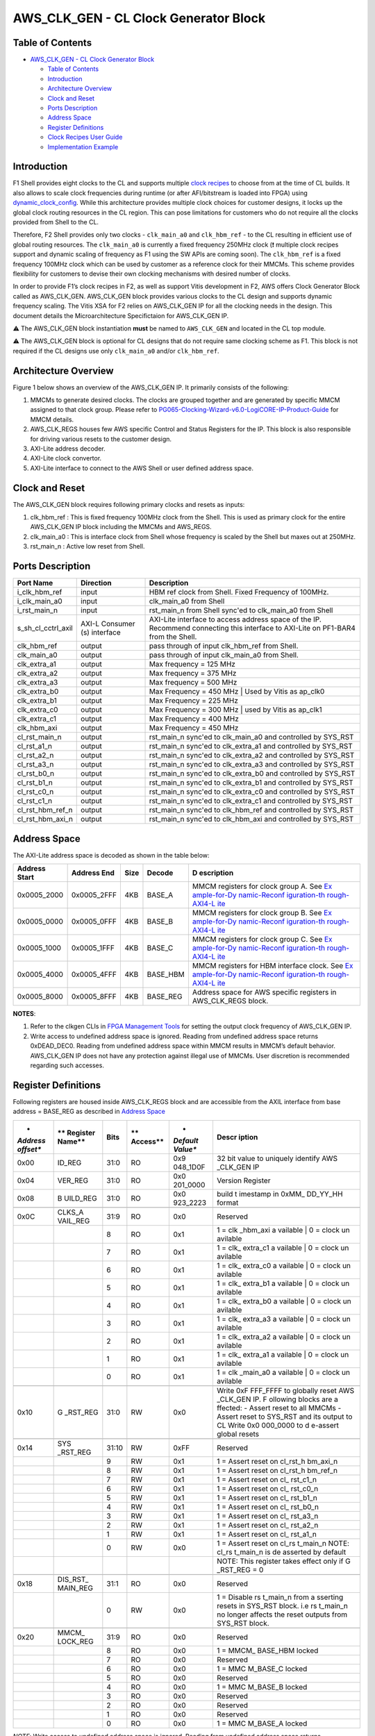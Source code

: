 AWS_CLK_GEN - CL Clock Generator Block
======================================

Table of Contents
-----------------

- `AWS_CLK_GEN - CL Clock Generator
  Block <#aws_clk_gen---cl-clock-generator-block>`__

  - `Table of Contents <#table-of-contents>`__
  - `Introduction <#introduction>`__
  - `Architecture Overview <#architecture-overview>`__
  - `Clock and Reset <#clock-and-reset>`__
  - `Ports Description <#ports-description>`__
  - `Address Space <#address-space>`__
  - `Register Definitions <#register-definitions>`__
  - `Clock Recipes User Guide <#clock-recipes-user-guide>`__
  - `Implementation Example <#implementation-example>`__

Introduction
------------

F1 Shell provides eight clocks to the CL and supports multiple `clock
recipes <https://github.com/aws/aws-fpga/blob/master/hdk/docs/clock_recipes.csv>`__
to choose from at the time of CL builds. It also allows to scale clock
frequencies during runtime (or after AFI/bitstream is loaded into FPGA)
using
`dynamic_clock_config <https://github.com/aws/aws-fpga/blob/master/hdk/docs/dynamic_clock_config.md>`__.
While this architecture provides multiple clock choices for customer
designs, it locks up the global clock routing resources in the CL
region. This can pose limitations for customers who do not require all
the clocks provided from Shell to the CL.

Therefore, F2 Shell provides only two clocks - ``clk_main_a0`` and
``clk_hbm_ref`` - to the CL resulting in efficient use of global routing
resources. The ``clk_main_a0`` is currently a fixed frequency 250MHz
clock (❗ multiple clock recipes support and dynamic scaling of
frequency as F1 using the SW APIs are coming soon). The ``clk_hbm_ref``
is a fixed frequency 100MHz clock which can be used by customer as a
reference clock for their MMCMs. This scheme provides flexibility for
customers to devise their own clocking mechanisms with desired number of
clocks.

In order to provide F1’s clock recipes in F2, as well as support Vitis
development in F2, AWS offers Clock Generator Block called as
AWS_CLK_GEN. AWS_CLK_GEN block provides various clocks to the CL design
and supports dynamic frequency scaling. The Vitis XSA for F2 relies on
AWS_CLK_GEN IP for all the clocking needs in the design. This document
details the Microarchitecture Specifictaion for AWS_CLK_GEN IP.

⚠️ The AWS_CLK_GEN block instantiation **must** be named to
``AWS_CLK_GEN`` and located in the CL top module.

⚠️ The AWS_CLK_GEN block is optional for CL designs that do not require
same clocking scheme as F1. This block is not required if the CL designs
use only ``clk_main_a0`` and/or ``clk_hbm_ref``.

Architecture Overview
---------------------

Figure 1 below shows an overview of the AWS_CLK_GEN IP. It primarily
consists of the following:

1. MMCMs to generate desired clocks. The clocks are grouped together and
   are generated by specific MMCM assigned to that clock group. Please
   refer to
   `PG065-Clocking-Wizard-v6.0-LogiCORE-IP-Product-Guide <https://docs.xilinx.com/r/en-US/pg065-clk-wiz/Clocking-Wizard-v6.0-LogiCORE-IP-Product-Guide>`__
   for MMCM details.

2. AWS_CLK_REGS houses few AWS specific Control and Status Registers for
   the IP. This block is also responsible for driving various resets to
   the customer design.

3. AXI-Lite address decoder.

4. AXI-Lite clock convertor.

5. AXI-Lite interface to connect to the AWS Shell or user defined
   address space.

|Diagram|

Clock and Reset
---------------

The AWS_CLK_GEN block requires following primary clocks and resets as
inputs:

1. clk_hbm_ref : This is fixed frequency 100MHz clock from the Shell.
   This is used as primary clock for the entire AWS_CLK_GEN IP block
   including the MMCMs and AWS_REGS.
2. clk_main_a0 : This is interface clock from Shell whose frequency is
   scaled by the Shell but maxes out at 250MHz.
3. rst_main_n : Active low reset from Shell.

Ports Description
-----------------

+--------------------+-----------------------+-----------------------+
| **Port Name**      | **Direction**         | **Description**       |
+====================+=======================+=======================+
| i_clk_hbm_ref      | input                 | HBM ref clock from    |
|                    |                       | Shell. Fixed          |
|                    |                       | Frequency of 100MHz.  |
+--------------------+-----------------------+-----------------------+
| i_clk_main_a0      | input                 | clk_main_a0 from      |
|                    |                       | Shell                 |
+--------------------+-----------------------+-----------------------+
| i_rst_main_n       | input                 | rst_main_n from Shell |
|                    |                       | sync'ed to            |
|                    |                       | clk_main_a0 from      |
|                    |                       | Shell                 |
+--------------------+-----------------------+-----------------------+
| s_sh_cl_cctrl_axil | AXI-L Consumer (s)    | AXI-Lite interface to |
|                    | interface             | access address space  |
|                    |                       | of the IP. Recommend  |
|                    |                       | connecting this       |
|                    |                       | interface to AXI-Lite |
|                    |                       | on PF1-BAR4 from the  |
|                    |                       | Shell.                |
+--------------------+-----------------------+-----------------------+
| clk_hbm_ref        | output                | pass through of input |
|                    |                       | clk_hbm_ref from      |
|                    |                       | Shell.                |
+--------------------+-----------------------+-----------------------+
| clk_main_a0        | output                | pass through of input |
|                    |                       | clk_main_a0 from      |
|                    |                       | Shell.                |
+--------------------+-----------------------+-----------------------+
| clk_extra_a1       | output                | Max frequency = 125   |
|                    |                       | MHz                   |
+--------------------+-----------------------+-----------------------+
| clk_extra_a2       | output                | Max frequency = 375   |
|                    |                       | MHz                   |
+--------------------+-----------------------+-----------------------+
| clk_extra_a3       | output                | Max frequency = 500   |
|                    |                       | MHz                   |
+--------------------+-----------------------+-----------------------+
| clk_extra_b0       | output                | Max Frequency = 450   |
|                    |                       | MHz \| Used by Vitis  |
|                    |                       | as ap_clk0            |
+--------------------+-----------------------+-----------------------+
| clk_extra_b1       | output                | Max Frequency = 225   |
|                    |                       | MHz                   |
+--------------------+-----------------------+-----------------------+
| clk_extra_c0       | output                | Max Frequency = 300   |
|                    |                       | MHz \| used by Vitis  |
|                    |                       | as ap_clk1            |
+--------------------+-----------------------+-----------------------+
| clk_extra_c1       | output                | Max Frequency = 400   |
|                    |                       | MHz                   |
+--------------------+-----------------------+-----------------------+
| clk_hbm_axi        | output                | Max Frequency = 450   |
|                    |                       | MHz                   |
+--------------------+-----------------------+-----------------------+
| cl_rst_main_n      | output                | rst_main_n sync'ed to |
|                    |                       | clk_main_a0 and       |
|                    |                       | controlled by SYS_RST |
+--------------------+-----------------------+-----------------------+
| cl_rst_a1_n        | output                | rst_main_n sync'ed to |
|                    |                       | clk_extra_a1 and      |
|                    |                       | controlled by SYS_RST |
+--------------------+-----------------------+-----------------------+
| cl_rst_a2_n        | output                | rst_main_n sync'ed to |
|                    |                       | clk_extra_a2 and      |
|                    |                       | controlled by SYS_RST |
+--------------------+-----------------------+-----------------------+
| cl_rst_a3_n        | output                | rst_main_n sync'ed to |
|                    |                       | clk_extra_a3 and      |
|                    |                       | controlled by SYS_RST |
+--------------------+-----------------------+-----------------------+
| cl_rst_b0_n        | output                | rst_main_n sync'ed to |
|                    |                       | clk_extra_b0 and      |
|                    |                       | controlled by SYS_RST |
+--------------------+-----------------------+-----------------------+
| cl_rst_b1_n        | output                | rst_main_n sync'ed to |
|                    |                       | clk_extra_b1 and      |
|                    |                       | controlled by SYS_RST |
+--------------------+-----------------------+-----------------------+
| cl_rst_c0_n        | output                | rst_main_n sync'ed to |
|                    |                       | clk_extra_c0 and      |
|                    |                       | controlled by SYS_RST |
+--------------------+-----------------------+-----------------------+
| cl_rst_c1_n        | output                | rst_main_n sync'ed to |
|                    |                       | clk_extra_c1 and      |
|                    |                       | controlled by SYS_RST |
+--------------------+-----------------------+-----------------------+
| cl_rst_hbm_ref_n   | output                | rst_main_n sync'ed to |
|                    |                       | clk_hbm_ref and       |
|                    |                       | controlled by SYS_RST |
+--------------------+-----------------------+-----------------------+
| cl_rst_hbm_axi_n   | output                | rst_main_n sync'ed to |
|                    |                       | clk_hbm_axi and       |
|                    |                       | controlled by SYS_RST |
+--------------------+-----------------------+-----------------------+

Address Space
-------------

The AXI-Lite address space is decoded as shown in the table below:

+--------------+--------------+----------+------------+--------------+
| **Address    | **Address    | **Size** | **Decode** | **D          |
| Start**      | End**        |          |            | escription** |
+==============+==============+==========+============+==============+
| 0x0005_2000  | 0x0005_2FFF  | 4KB      | BASE_A     | MMCM         |
|              |              |          |            | registers    |
|              |              |          |            | for clock    |
|              |              |          |            | group A. See |
|              |              |          |            | `Ex          |
|              |              |          |            | ample-for-Dy |
|              |              |          |            | namic-Reconf |
|              |              |          |            | iguration-th |
|              |              |          |            | rough-AXI4-L |
|              |              |          |            | ite <https:/ |
|              |              |          |            | /docs.xilinx |
|              |              |          |            | .com/r/en-US |
|              |              |          |            | /pg065-clk-w |
|              |              |          |            | iz/Example-f |
|              |              |          |            | or-Dynamic-R |
|              |              |          |            | econfigurati |
|              |              |          |            | on-through-A |
|              |              |          |            | XI4-Lite>`__ |
+--------------+--------------+----------+------------+--------------+
| 0x0005_0000  | 0x0005_0FFF  | 4KB      | BASE_B     | MMCM         |
|              |              |          |            | registers    |
|              |              |          |            | for clock    |
|              |              |          |            | group B. See |
|              |              |          |            | `Ex          |
|              |              |          |            | ample-for-Dy |
|              |              |          |            | namic-Reconf |
|              |              |          |            | iguration-th |
|              |              |          |            | rough-AXI4-L |
|              |              |          |            | ite <https:/ |
|              |              |          |            | /docs.xilinx |
|              |              |          |            | .com/r/en-US |
|              |              |          |            | /pg065-clk-w |
|              |              |          |            | iz/Example-f |
|              |              |          |            | or-Dynamic-R |
|              |              |          |            | econfigurati |
|              |              |          |            | on-through-A |
|              |              |          |            | XI4-Lite>`__ |
+--------------+--------------+----------+------------+--------------+
| 0x0005_1000  | 0x0005_1FFF  | 4KB      | BASE_C     | MMCM         |
|              |              |          |            | registers    |
|              |              |          |            | for clock    |
|              |              |          |            | group C. See |
|              |              |          |            | `Ex          |
|              |              |          |            | ample-for-Dy |
|              |              |          |            | namic-Reconf |
|              |              |          |            | iguration-th |
|              |              |          |            | rough-AXI4-L |
|              |              |          |            | ite <https:/ |
|              |              |          |            | /docs.xilinx |
|              |              |          |            | .com/r/en-US |
|              |              |          |            | /pg065-clk-w |
|              |              |          |            | iz/Example-f |
|              |              |          |            | or-Dynamic-R |
|              |              |          |            | econfigurati |
|              |              |          |            | on-through-A |
|              |              |          |            | XI4-Lite>`__ |
+--------------+--------------+----------+------------+--------------+
| 0x0005_4000  | 0x0005_4FFF  | 4KB      | BASE_HBM   | MMCM         |
|              |              |          |            | registers    |
|              |              |          |            | for HBM      |
|              |              |          |            | interface    |
|              |              |          |            | clock. See   |
|              |              |          |            | `Ex          |
|              |              |          |            | ample-for-Dy |
|              |              |          |            | namic-Reconf |
|              |              |          |            | iguration-th |
|              |              |          |            | rough-AXI4-L |
|              |              |          |            | ite <https:/ |
|              |              |          |            | /docs.xilinx |
|              |              |          |            | .com/r/en-US |
|              |              |          |            | /pg065-clk-w |
|              |              |          |            | iz/Example-f |
|              |              |          |            | or-Dynamic-R |
|              |              |          |            | econfigurati |
|              |              |          |            | on-through-A |
|              |              |          |            | XI4-Lite>`__ |
+--------------+--------------+----------+------------+--------------+
| 0x0005_8000  | 0x0005_8FFF  | 4KB      | BASE_REG   | Address      |
|              |              |          |            | space for    |
|              |              |          |            | AWS specific |
|              |              |          |            | registers in |
|              |              |          |            | AWS_CLK_REGS |
|              |              |          |            | block.       |
+--------------+--------------+----------+------------+--------------+

**NOTES**:

1. Refer to the clkgen CLIs in `FPGA Management
   Tools <./../../sdk/userspace/fpga_mgmt_tools/README.md>`__ for
   setting the output clock frequency of AWS_CLK_GEN IP.

2. Write access to undefined address space is ignored. Reading from
   undefined address space returns 0xDEAD_DEC0. Reading from undefined
   address space within MMCM results in MMCM’s default behavior.
   AWS_CLK_GEN IP does not have any protection against illegal use of
   MMCMs. User discretion is recommended regarding such accesses.

Register Definitions
--------------------

Following registers are housed inside AWS_CLK_REGS block and are
accessible from the AXIL interface from base address = BASE_REG as
described in `Address Space <#ancAddressSpace>`__

+----------+----------+----------+----------+----------+----------+
| *        | **       | **Bits** | **       | *        | **Descr  |
| *Address | Register |          | Access** | *Default | iption** |
| offset** | Name**   |          |          | Value**  |          |
+==========+==========+==========+==========+==========+==========+
| 0x00     | ID_REG   | 31:0     | RO       | 0x9      | 32 bit   |
|          |          |          |          | 048_1D0F | value to |
|          |          |          |          |          | uniquely |
|          |          |          |          |          | identify |
|          |          |          |          |          | AWS      |
|          |          |          |          |          | _CLK_GEN |
|          |          |          |          |          | IP       |
+----------+----------+----------+----------+----------+----------+
| 0x04     | VER_REG  | 31:0     | RO       | 0x0      | Version  |
|          |          |          |          | 201_0000 | Register |
+----------+----------+----------+----------+----------+----------+
| 0x08     | B        | 31:0     | RO       | 0x0      | build    |
|          | UILD_REG |          |          | 923_2223 | t        |
|          |          |          |          |          | imestamp |
|          |          |          |          |          | in       |
|          |          |          |          |          | 0xMM_    |
|          |          |          |          |          | DD_YY_HH |
|          |          |          |          |          | format   |
+----------+----------+----------+----------+----------+----------+
|          |          |          |          |          |          |
+----------+----------+----------+----------+----------+----------+
| 0x0C     | CLKS_A   | 31:9     | RO       | 0x0      | Reserved |
|          | VAIL_REG |          |          |          |          |
+----------+----------+----------+----------+----------+----------+
|          |          | 8        | RO       | 0x1      | 1 =      |
|          |          |          |          |          | clk      |
|          |          |          |          |          | _hbm_axi |
|          |          |          |          |          | a        |
|          |          |          |          |          | vailable |
|          |          |          |          |          | \| 0 =   |
|          |          |          |          |          | clock    |
|          |          |          |          |          | un       |
|          |          |          |          |          | avilable |
+----------+----------+----------+----------+----------+----------+
|          |          | 7        | RO       | 0x1      | 1 =      |
|          |          |          |          |          | clk_     |
|          |          |          |          |          | extra_c1 |
|          |          |          |          |          | a        |
|          |          |          |          |          | vailable |
|          |          |          |          |          | \| 0 =   |
|          |          |          |          |          | clock    |
|          |          |          |          |          | un       |
|          |          |          |          |          | avilable |
+----------+----------+----------+----------+----------+----------+
|          |          | 6        | RO       | 0x1      | 1 =      |
|          |          |          |          |          | clk_     |
|          |          |          |          |          | extra_c0 |
|          |          |          |          |          | a        |
|          |          |          |          |          | vailable |
|          |          |          |          |          | \| 0 =   |
|          |          |          |          |          | clock    |
|          |          |          |          |          | un       |
|          |          |          |          |          | avilable |
+----------+----------+----------+----------+----------+----------+
|          |          | 5        | RO       | 0x1      | 1 =      |
|          |          |          |          |          | clk_     |
|          |          |          |          |          | extra_b1 |
|          |          |          |          |          | a        |
|          |          |          |          |          | vailable |
|          |          |          |          |          | \| 0 =   |
|          |          |          |          |          | clock    |
|          |          |          |          |          | un       |
|          |          |          |          |          | avilable |
+----------+----------+----------+----------+----------+----------+
|          |          | 4        | RO       | 0x1      | 1 =      |
|          |          |          |          |          | clk_     |
|          |          |          |          |          | extra_b0 |
|          |          |          |          |          | a        |
|          |          |          |          |          | vailable |
|          |          |          |          |          | \| 0 =   |
|          |          |          |          |          | clock    |
|          |          |          |          |          | un       |
|          |          |          |          |          | avilable |
+----------+----------+----------+----------+----------+----------+
|          |          | 3        | RO       | 0x1      | 1 =      |
|          |          |          |          |          | clk_     |
|          |          |          |          |          | extra_a3 |
|          |          |          |          |          | a        |
|          |          |          |          |          | vailable |
|          |          |          |          |          | \| 0 =   |
|          |          |          |          |          | clock    |
|          |          |          |          |          | un       |
|          |          |          |          |          | avilable |
+----------+----------+----------+----------+----------+----------+
|          |          | 2        | RO       | 0x1      | 1 =      |
|          |          |          |          |          | clk_     |
|          |          |          |          |          | extra_a2 |
|          |          |          |          |          | a        |
|          |          |          |          |          | vailable |
|          |          |          |          |          | \| 0 =   |
|          |          |          |          |          | clock    |
|          |          |          |          |          | un       |
|          |          |          |          |          | avilable |
+----------+----------+----------+----------+----------+----------+
|          |          | 1        | RO       | 0x1      | 1 =      |
|          |          |          |          |          | clk_     |
|          |          |          |          |          | extra_a1 |
|          |          |          |          |          | a        |
|          |          |          |          |          | vailable |
|          |          |          |          |          | \| 0 =   |
|          |          |          |          |          | clock    |
|          |          |          |          |          | un       |
|          |          |          |          |          | avilable |
+----------+----------+----------+----------+----------+----------+
|          |          | 0        | RO       | 0x1      | 1 =      |
|          |          |          |          |          | clk      |
|          |          |          |          |          | _main_a0 |
|          |          |          |          |          | a        |
|          |          |          |          |          | vailable |
|          |          |          |          |          | \| 0 =   |
|          |          |          |          |          | clock    |
|          |          |          |          |          | un       |
|          |          |          |          |          | avilable |
+----------+----------+----------+----------+----------+----------+
|          |          |          |          |          |          |
+----------+----------+----------+----------+----------+----------+
| 0x10     | G        | 31:0     | RW       | 0x0      | Write    |
|          | _RST_REG |          |          |          | 0xF      |
|          |          |          |          |          | FFF_FFFF |
|          |          |          |          |          | to       |
|          |          |          |          |          | globally |
|          |          |          |          |          | reset    |
|          |          |          |          |          | AWS      |
|          |          |          |          |          | _CLK_GEN |
|          |          |          |          |          | IP.      |
|          |          |          |          |          | F        |
|          |          |          |          |          | ollowing |
|          |          |          |          |          | blocks   |
|          |          |          |          |          | are      |
|          |          |          |          |          | a        |
|          |          |          |          |          | ffected: |
|          |          |          |          |          | - Assert |
|          |          |          |          |          | reset to |
|          |          |          |          |          | all      |
|          |          |          |          |          | MMCMs -  |
|          |          |          |          |          | Assert   |
|          |          |          |          |          | reset to |
|          |          |          |          |          | SYS_RST  |
|          |          |          |          |          | and its  |
|          |          |          |          |          | output   |
|          |          |          |          |          | to CL    |
|          |          |          |          |          | Write    |
|          |          |          |          |          | 0x0      |
|          |          |          |          |          | 000_0000 |
|          |          |          |          |          | to       |
|          |          |          |          |          | d        |
|          |          |          |          |          | e-assert |
|          |          |          |          |          | global   |
|          |          |          |          |          | resets   |
+----------+----------+----------+----------+----------+----------+
|          |          |          |          |          |          |
+----------+----------+----------+----------+----------+----------+
| 0x14     | SYS      | 31:10    | RW       | 0xFF     | Reserved |
|          | _RST_REG |          |          |          |          |
+----------+----------+----------+----------+----------+----------+
|          |          | 9        | RW       | 0x1      | 1 =      |
|          |          |          |          |          | Assert   |
|          |          |          |          |          | reset on |
|          |          |          |          |          | cl_rst_h |
|          |          |          |          |          | bm_axi_n |
+----------+----------+----------+----------+----------+----------+
|          |          | 8        | RW       | 0x1      | 1 =      |
|          |          |          |          |          | Assert   |
|          |          |          |          |          | reset on |
|          |          |          |          |          | cl_rst_h |
|          |          |          |          |          | bm_ref_n |
+----------+----------+----------+----------+----------+----------+
|          |          | 7        | RW       | 0x1      | 1 =      |
|          |          |          |          |          | Assert   |
|          |          |          |          |          | reset on |
|          |          |          |          |          | cl_      |
|          |          |          |          |          | rst_c1_n |
+----------+----------+----------+----------+----------+----------+
|          |          | 6        | RW       | 0x1      | 1 =      |
|          |          |          |          |          | Assert   |
|          |          |          |          |          | reset on |
|          |          |          |          |          | cl_      |
|          |          |          |          |          | rst_c0_n |
+----------+----------+----------+----------+----------+----------+
|          |          | 5        | RW       | 0x1      | 1 =      |
|          |          |          |          |          | Assert   |
|          |          |          |          |          | reset on |
|          |          |          |          |          | cl_      |
|          |          |          |          |          | rst_b1_n |
+----------+----------+----------+----------+----------+----------+
|          |          | 4        | RW       | 0x1      | 1 =      |
|          |          |          |          |          | Assert   |
|          |          |          |          |          | reset on |
|          |          |          |          |          | cl_      |
|          |          |          |          |          | rst_b0_n |
+----------+----------+----------+----------+----------+----------+
|          |          | 3        | RW       | 0x1      | 1 =      |
|          |          |          |          |          | Assert   |
|          |          |          |          |          | reset on |
|          |          |          |          |          | cl_      |
|          |          |          |          |          | rst_a3_n |
+----------+----------+----------+----------+----------+----------+
|          |          | 2        | RW       | 0x1      | 1 =      |
|          |          |          |          |          | Assert   |
|          |          |          |          |          | reset on |
|          |          |          |          |          | cl_      |
|          |          |          |          |          | rst_a2_n |
+----------+----------+----------+----------+----------+----------+
|          |          | 1        | RW       | 0x1      | 1 =      |
|          |          |          |          |          | Assert   |
|          |          |          |          |          | reset on |
|          |          |          |          |          | cl_      |
|          |          |          |          |          | rst_a1_n |
+----------+----------+----------+----------+----------+----------+
|          |          | 0        | RW       | 0x0      | 1 =      |
|          |          |          |          |          | Assert   |
|          |          |          |          |          | reset on |
|          |          |          |          |          | cl_rs    |
|          |          |          |          |          | t_main_n |
|          |          |          |          |          | NOTE:    |
|          |          |          |          |          | cl_rs    |
|          |          |          |          |          | t_main_n |
|          |          |          |          |          | is       |
|          |          |          |          |          | de       |
|          |          |          |          |          | asserted |
|          |          |          |          |          | by       |
|          |          |          |          |          | default  |
+----------+----------+----------+----------+----------+----------+
|          |          |          |          |          | NOTE:    |
|          |          |          |          |          | This     |
|          |          |          |          |          | register |
|          |          |          |          |          | takes    |
|          |          |          |          |          | effect   |
|          |          |          |          |          | only if  |
|          |          |          |          |          | G        |
|          |          |          |          |          | _RST_REG |
|          |          |          |          |          | = 0      |
+----------+----------+----------+----------+----------+----------+
|          |          |          |          |          |          |
+----------+----------+----------+----------+----------+----------+
| 0x18     | DIS_RST_ | 31:1     | RO       | 0x0      | Reserved |
|          | MAIN_REG |          |          |          |          |
+----------+----------+----------+----------+----------+----------+
|          |          | 0        | RW       | 0x0      | 1 =      |
|          |          |          |          |          | Disable  |
|          |          |          |          |          | rs       |
|          |          |          |          |          | t_main_n |
|          |          |          |          |          | from     |
|          |          |          |          |          | a        |
|          |          |          |          |          | sserting |
|          |          |          |          |          | resets   |
|          |          |          |          |          | in       |
|          |          |          |          |          | SYS_RST  |
|          |          |          |          |          | block.   |
|          |          |          |          |          | i.e      |
|          |          |          |          |          | rs       |
|          |          |          |          |          | t_main_n |
|          |          |          |          |          | no       |
|          |          |          |          |          | longer   |
|          |          |          |          |          | affects  |
|          |          |          |          |          | the      |
|          |          |          |          |          | reset    |
|          |          |          |          |          | outputs  |
|          |          |          |          |          | from     |
|          |          |          |          |          | SYS_RST  |
|          |          |          |          |          | block.   |
+----------+----------+----------+----------+----------+----------+
|          |          |          |          |          |          |
+----------+----------+----------+----------+----------+----------+
| 0x20     | MMCM_    | 31:9     | RO       | 0x0      | Reserved |
|          | LOCK_REG |          |          |          |          |
+----------+----------+----------+----------+----------+----------+
|          |          | 8        | RO       | 0x0      | 1 =      |
|          |          |          |          |          | MMCM_    |
|          |          |          |          |          | BASE_HBM |
|          |          |          |          |          | locked   |
+----------+----------+----------+----------+----------+----------+
|          |          | 7        | RO       | 0x0      | Reserved |
+----------+----------+----------+----------+----------+----------+
|          |          | 6        | RO       | 0x0      | 1 =      |
|          |          |          |          |          | MMC      |
|          |          |          |          |          | M_BASE_C |
|          |          |          |          |          | locked   |
+----------+----------+----------+----------+----------+----------+
|          |          | 5        | RO       | 0x0      | Reserved |
+----------+----------+----------+----------+----------+----------+
|          |          | 4        | RO       | 0x0      | 1 =      |
|          |          |          |          |          | MMC      |
|          |          |          |          |          | M_BASE_B |
|          |          |          |          |          | locked   |
+----------+----------+----------+----------+----------+----------+
|          |          | 3        | RO       | 0x0      | Reserved |
+----------+----------+----------+----------+----------+----------+
|          |          | 2        | RO       | 0x0      | Reserved |
+----------+----------+----------+----------+----------+----------+
|          |          | 1        | RO       | 0x0      | Reserved |
+----------+----------+----------+----------+----------+----------+
|          |          | 0        | RO       | 0x0      | 1 =      |
|          |          |          |          |          | MMC      |
|          |          |          |          |          | M_BASE_A |
|          |          |          |          |          | locked   |
+----------+----------+----------+----------+----------+----------+

*NOTE*: Write access to undefined address space is ignored. Reading from
undefined address space returns 0xDEAD_DEC0.

Clock Recipes User Guide
------------------------

The `Clock Recipes User Guide <./Clock_Recipes_User_Guide.md>`__
describes various clock recipes available for F2 developers and build
options support in the HDK development environment. The user guide also
describes porting of CL designs based on F1 clock recipes into F2.

Implementation Example
----------------------

Usage of the AWS_CLK_GEN IP is fully demonstrated in the
`cl_mem_perf <../cl/examples/cl_mem_perf/README.md>`__ example. Please
refer to that example for more details.

.. |Diagram| image:: ./images/aws_clk_gen.png
